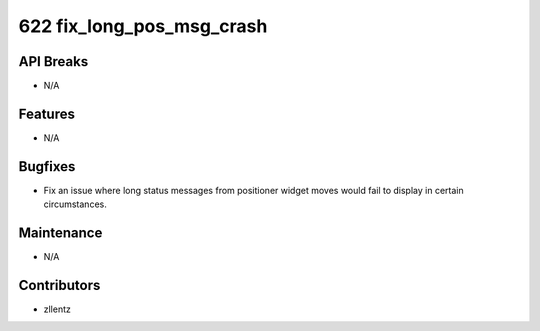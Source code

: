 622 fix_long_pos_msg_crash
##########################

API Breaks
----------
- N/A

Features
--------
- N/A

Bugfixes
--------
- Fix an issue where long status messages from positioner widget moves
  would fail to display in certain circumstances.

Maintenance
-----------
- N/A

Contributors
------------
- zllentz
